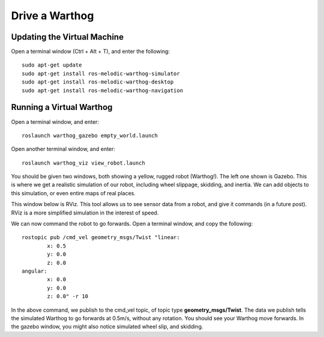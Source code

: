 Drive a Warthog
================

Updating the Virtual Machine
------------------------------
Open a terminal window (Ctrl + Alt + T), and enter the following:

.. parsed-literal::
	sudo apt-get update
	sudo apt-get install ros-melodic-warthog-simulator
	sudo apt-get install ros-melodic-warthog-desktop
	sudo apt-get install ros-melodic-warthog-navigation


Running a Virtual Warthog
--------------------------

Open a terminal window, and enter:

.. parsed-literal::
	roslaunch warthog_gazebo empty_world.launch

Open another terminal window, and enter:

.. parsed-literal::
	roslaunch warthog_viz view_robot.launch

You should be given two windows, both showing a yellow, rugged robot (Warthog!). The left one shown is Gazebo.
This is where we get a realistic simulation of our robot, including wheel slippage, skidding, and inertia.
We can add objects to this simulation, or even entire maps of real places.

.. image:: warthogsim.png
	:scale: 75%


This window below is RViz. This tool allows us to see sensor data from a robot, and give it commands (in a future post). RViz is a more simplified simulation in the interest of speed.

.. image:: warthogviz.png
	:scale: 75%

We can now command the robot to go forwards. Open a terminal window, and copy the following:

.. parsed-literal::
	rostopic pub /cmd_vel geometry_msgs/Twist "linear:
		x: 0.5
		y: 0.0
		z: 0.0
	angular:
		x: 0.0
		y: 0.0
		z: 0.0" -r 10

In the above command, we publish to the cmd_vel topic, of topic type **geometry_msgs/Twist**.
The data we publish tells the simulated Warthog to go forwards at 0.5m/s, without any rotation.
You should see your Warthog move forwards. In the gazebo window, you might also notice simulated wheel slip, and skidding.
